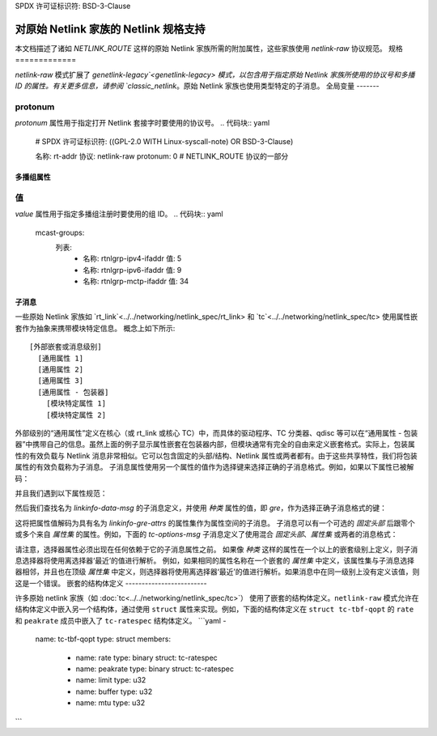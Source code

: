 SPDX 许可证标识符: BSD-3-Clause

======================================================
对原始 Netlink 家族的 Netlink 规格支持
======================================================

本文档描述了诸如 `NETLINK_ROUTE` 这样的原始 Netlink 家族所需的附加属性，这些家族使用 `netlink-raw` 协议规范。
规格
=============

`netlink-raw` 模式扩展了 `genetlink-legacy`<genetlink-legacy> 模式，以包含用于指定原始 Netlink 家族所使用的协议号和多播 ID 的属性。有关更多信息，请参阅 `classic_netlink`。原始 Netlink 家族也使用类型特定的子消息。
全局变量
-------

protonum
~~~~~~~~

`protonum` 属性用于指定打开 Netlink 套接字时要使用的协议号。
.. 代码块:: yaml

  # SPDX 许可证标识符: ((GPL-2.0 WITH Linux-syscall-note) OR BSD-3-Clause)

  名称: rt-addr
  协议: netlink-raw
  protonum: 0             # NETLINK_ROUTE 协议的一部分

多播组属性
--------------------------

值
~~~~~

`value` 属性用于指定多播组注册时要使用的组 ID。
.. 代码块:: yaml

  mcast-groups:
    列表:
      -
        名称: rtnlgrp-ipv4-ifaddr
        值: 5
      -
        名称: rtnlgrp-ipv6-ifaddr
        值: 9
      -
        名称: rtnlgrp-mctp-ifaddr
        值: 34

子消息
------------

一些原始 Netlink 家族如 `rt_link`<../../networking/netlink_spec/rt_link> 和 `tc`<../../networking/netlink_spec/tc> 使用属性嵌套作为抽象来携带模块特定信息。
概念上如下所示::

    [外部嵌套或消息级别]
      [通用属性 1]
      [通用属性 2]
      [通用属性 3]
      [通用属性 - 包装器]
        [模块特定属性 1]
        [模块特定属性 2]

外部级别的“通用属性”定义在核心（或 rt_link 或核心 TC）中，而具体的驱动程序、TC 分类器、qdisc 等可以在“通用属性 - 包装器”中携带自己的信息。虽然上面的例子显示属性嵌套在包装器内部，但模块通常有完全的自由来定义嵌套格式。实际上，包装属性的有效负载与 Netlink 消息非常相似。它可以包含固定的头部/结构、Netlink 属性或两者都有。由于这些共享特性，我们将包装属性的有效负载称为子消息。
子消息属性使用另一个属性的值作为选择键来选择正确的子消息格式。例如，如果以下属性已被解码：

.. 代码块:: json

  { "种类": "gre" }

并且我们遇到以下属性规范：

.. 代码块:: yaml

  -
    名称: 数据
    类型: 子消息
    子消息: linkinfo-data-msg
    选择器: 种类

然后我们查找名为 `linkinfo-data-msg` 的子消息定义，并使用 `种类` 属性的值，即 `gre`，作为选择正确子消息格式的键：

.. 代码块:: yaml

  子消息:
    名称: linkinfo-data-msg
    格式:
      -
        值: 桥接
        属性集: linkinfo-bridge-attrs
      -
        值: gre
        属性集: linkinfo-gre-attrs
      -
        值: geneve
        属性集: linkinfo-geneve-attrs

这将把属性值解码为具有名为 `linkinfo-gre-attrs` 的属性集作为属性空间的子消息。
子消息可以有一个可选的 `固定头部` 后跟零个或多个来自 `属性集` 的属性。例如，下面的 `tc-options-msg` 子消息定义了使用混合 `固定头部`、`属性集` 或两者的消息格式：

.. 代码块:: yaml

  子消息:
    -
      名称: tc-options-msg
      格式:
        -
          值: bfifo
          固定头部: tc-fifo-qopt
        -
          值: cake
          属性集: tc-cake-attrs
        -
          值: netem
          固定头部: tc-netem-qopt
          属性集: tc-netem-attrs

请注意，选择器属性必须出现在任何依赖于它的子消息属性之前。
如果像 `种类` 这样的属性在一个以上的嵌套级别上定义，则子消息选择器将使用离选择器‘最近’的值进行解析。
例如，如果相同的属性名称在一个嵌套的 `属性集` 中定义，该属性集与子消息选择器相邻，并且也在顶级 `属性集` 中定义，则选择器将使用离选择器‘最近’的值进行解析。如果消息中在同一级别上没有定义该值，则这是一个错误。
嵌套的结构体定义
-------------------------

许多原始 netlink 家族（如 :doc:`tc<../../networking/netlink_spec/tc>`）
使用了嵌套的结构体定义。``netlink-raw`` 模式允许在结构体定义中嵌入另一个结构体，通过使用 ``struct`` 属性来实现。例如，下面的结构体定义在 ``struct tc-tbf-qopt`` 的 ``rate`` 和 ``peakrate`` 成员中嵌入了 ``tc-ratespec`` 结构体定义。
```yaml
-
  name: tc-tbf-qopt
  type: struct
  members:
    -
      name: rate
      type: binary
      struct: tc-ratespec
    -
      name: peakrate
      type: binary
      struct: tc-ratespec
    -
      name: limit
      type: u32
    -
      name: buffer
      type: u32
    -
      name: mtu
      type: u32
```
